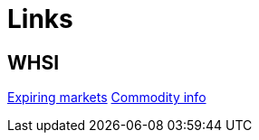 = Links

== WHSI

link:http://www.whselfinvest.com/nl/expiring_markets.php[Expiring markets]
link:http://www.whselfinvest.com/nl/CFD_Market_Information_Sheets.php?sheet=3[Commodity info]
